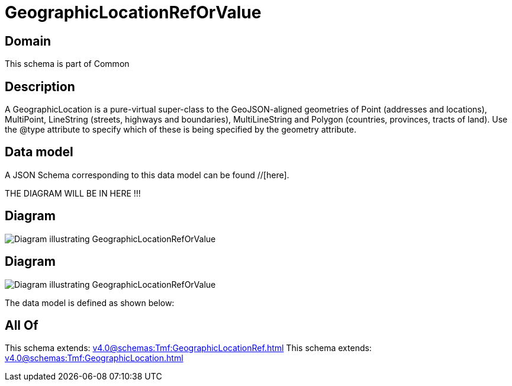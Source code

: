 = GeographicLocationRefOrValue

[#domain]
== Domain

This schema is part of Common

[#description]
== Description
A GeographicLocation is a pure-virtual super-class to the GeoJSON-aligned geometries of Point (addresses and locations), MultiPoint, LineString (streets, highways and boundaries), MultiLineString and Polygon (countries, provinces, tracts of land). Use the @type attribute to specify which of these is being specified by the geometry attribute.


[#data_model]
== Data model

A JSON Schema corresponding to this data model can be found //[here].

THE DIAGRAM WILL BE IN HERE !!!

[#diagram]
== Diagram
image::Resource_RelatedGeographicLocationRefOrValue.png[Diagram illustrating GeographicLocationRefOrValue]

[#diagram]
== Diagram
image::Resource_GeographicLocationRefOrValue.png[Diagram illustrating GeographicLocationRefOrValue]


The data model is defined as shown below:


[#all_of]
== All Of

This schema extends: xref:v4.0@schemas:Tmf:GeographicLocationRef.adoc[]
This schema extends: xref:v4.0@schemas:Tmf:GeographicLocation.adoc[]

